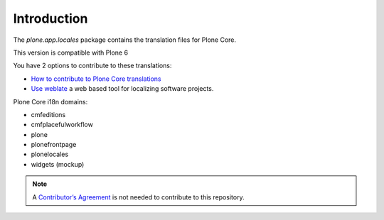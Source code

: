 Introduction
============

.. image:: https://hosted.weblate.org/widget/plone/svg-badge.svg
  :alt: Translation status
  :target: https://hosted.weblate.org/projects/plone/


.. image:: https://hosted.weblate.org/widget/plone/287x66-grey.png
  :alt: Translation stats
  :target: https://hosted.weblate.org/projects/plone/


The *plone.app.locales* package contains the translation files for Plone Core.

This version is compatible with Plone 6

You have 2 options to contribute to these translations:

- `How to contribute to Plone Core translations <https://6.docs.plone.org/i18n-l10n/contributing-translations.html>`_
- `Use weblate <https://hosted.weblate.org/projects/plone/>`_ a web based tool for localizing software projects.


Plone Core i18n domains:

- cmfeditions
- cmfplacefulworkflow
- plone
- plonefrontpage
- plonelocales
- widgets (mockup)


.. note:: A `Contributor’s Agreement <https://plone.org/foundation/contributors-agreement>`_ is not needed to contribute to this repository.

